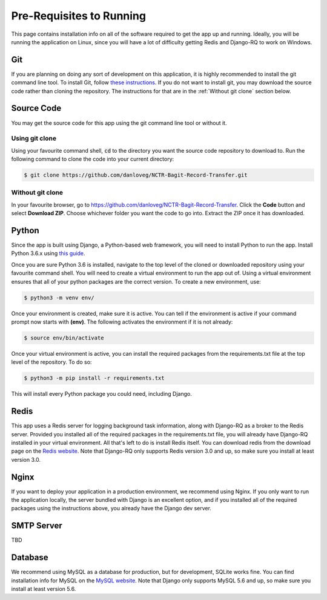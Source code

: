 Pre-Requisites to Running
=========================

This page contains installation info on all of the software required to get the app up and running.
Ideally, you will be running the application on Linux, since you will have a lot of difficulty
getting Redis and Django-RQ to work on Windows.


***
Git
***

If you are planning on doing any sort of development on this application, it is highly recommended
to install the git command line tool. To install Git, follow `these instructions
<https://git-scm.com/download/linux>`_. If you do not want to install git, you may download the
source code rather than cloning the repository. The instructions for that are in the
:ref:`Without git clone` section below.

***********
Source Code
***********

You may get the source code for this app using the git command line tool or without it.

Using git clone
###############

Using your favourite command shell, :code:`cd` to the directory you want the source code repository
to download to. Run the following command to clone the code into your current directory:

.. code-block:: console

    $ git clone https://github.com/danloveg/NCTR-Bagit-Record-Transfer.git

Without git clone
#################

In your favourite browser, go to https://github.com/danloveg/NCTR-Bagit-Record-Transfer. Click the
**Code** button and select **Download ZIP**. Choose whichever folder you want the code to go into.
Extract the ZIP once it has downloaded.

******
Python
******

Since the app is built using Django, a Python-based web framework, you will need to install Python
to run the app. Install Python 3.6.x using `this guide
<https://docs.python-guide.org/starting/install3/linux/>`_.

Once you are sure Python 3.6 is installed, navigate to the top level of the cloned or downloaded
repository using your favourite command shell. You will need to create a virtual environment to run
the app out of. Using a virtual environment ensures that all of your python packages are the correct
version. To create a new environment, use:

.. code-block:: console

    $ python3 -m venv env/

Once your environment is created, make sure it is active. You can tell if the environment is active
if your command prompt now starts with **(env)**. The following activates the environment if it is
not already:

.. code-block:: console

    $ source env/bin/activate

Once your virtual environment is active, you can install the required packages from the
requirements.txt file at the top level of the repository. To do so:

.. code-block:: console

    $ python3 -m pip install -r requirements.txt

This will install every Python package you could need, including Django.

*****
Redis
*****

This app uses a Redis server for logging background task information, along with Django-RQ as a
broker to the Redis server. Provided you installed all of the required packages in the
requirements.txt file, you will already have Django-RQ installed in your virtual environment. All
that's left to do is install Redis itself. You can download redis from the download page on the
`Redis website <https://redis.io/download>`_. Note that Django-RQ only supports Redis version
3.0 and up, so make sure you install at least version 3.0.

*****
Nginx
*****

If you want to deploy your application in a production environment, we recommend using Nginx. If you
only want to run the application locally, the server bundled with Django is an excellent option, and
if you installed all of the required packages using the instructions above, you already have the
Django dev server.

***********
SMTP Server
***********

TBD

********
Database
********

We recommend using MySQL as a database for production, but for development, SQLite works fine. You
can find installation info for MySQL on the `MySQL website
<https://dev.mysql.com/doc/refman/8.0/en/installing.html>`_.
Note that Django only supports MySQL 5.6 and up, so make sure you install at least version 5.6.
